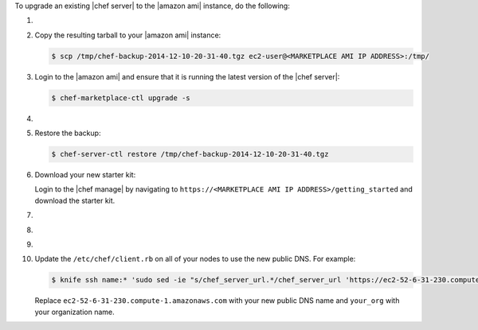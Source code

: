 .. The contents of this file may be included in multiple topics (using the includes directive).
.. The contents of this file should be modified in a way that preserves its ability to appear in multiple topics.


To upgrade an existing |chef server| to the |amazon ami| instance, do the following:

#. .. include:: ../../step_install/step_install_chef_server_backup.rst

#. Copy the resulting tarball to your |amazon ami| instance:

   .. code-block:: bash

      $ scp /tmp/chef-backup-2014-12-10-20-31-40.tgz ec2-user@<MARKETPLACE AMI IP ADDRESS>:/tmp/

#. Login to the |amazon ami| and ensure that it is running the latest version of the |chef server|:

   .. code-block:: bash

      $ chef-marketplace-ctl upgrade -s

#. .. include:: ../../step_install/step_install_chef_server_reconfigure.rst

#. Restore the backup:

   .. code-block:: bash

      $ chef-server-ctl restore /tmp/chef-backup-2014-12-10-20-31-40.tgz

#. Download your new starter kit:

   Login to the |chef manage| by navigating to ``https://<MARKETPLACE AMI IP ADDRESS>/getting_started`` and download the starter kit.

#. .. include:: ../../step_install/step_install_aws_chef_server_extract_starter_kit.rst
#. .. include:: ../../step_install/step_install_aws_chef_server_knife_ssl_fetch.rst
#. .. include:: ../../step_install/step_install_aws_chef_server_knife_client_list.rst

#. Update the ``/etc/chef/client.rb`` on all of your nodes to use the new public DNS.  For example:

   .. code-block:: bash

      $ knife ssh name:* 'sudo sed -ie "s/chef_server_url.*/chef_server_url 'https://ec2-52-6-31-230.compute-1.amazonaws.com/organizations/your_org'/" /etc/chef/client.rb

   Replace ``ec2-52-6-31-230.compute-1.amazonaws.com`` with your new public DNS name and ``your_org`` with your organization name.
